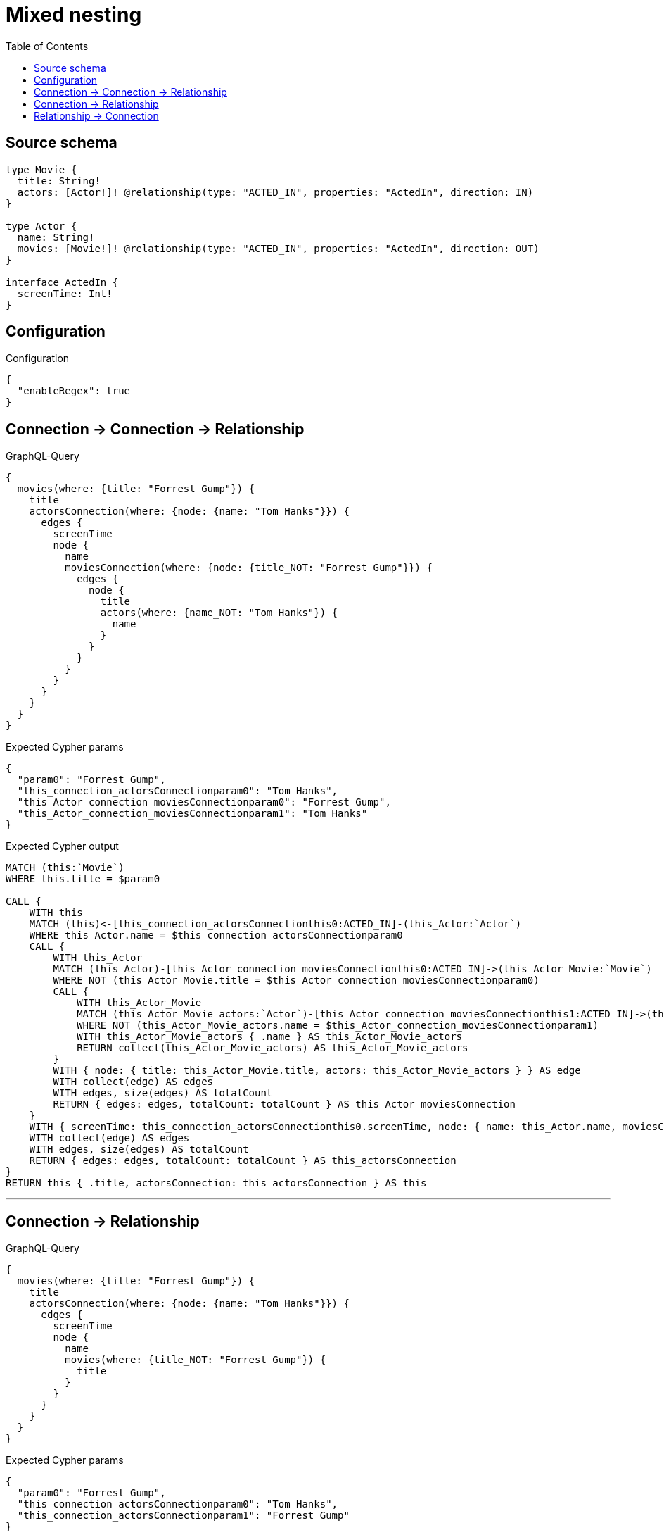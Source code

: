 :toc:

= Mixed nesting

== Source schema

[source,graphql,schema=true]
----
type Movie {
  title: String!
  actors: [Actor!]! @relationship(type: "ACTED_IN", properties: "ActedIn", direction: IN)
}

type Actor {
  name: String!
  movies: [Movie!]! @relationship(type: "ACTED_IN", properties: "ActedIn", direction: OUT)
}

interface ActedIn {
  screenTime: Int!
}
----

== Configuration

.Configuration
[source,json,schema-config=true]
----
{
  "enableRegex": true
}
----
== Connection -> Connection -> Relationship

.GraphQL-Query
[source,graphql]
----
{
  movies(where: {title: "Forrest Gump"}) {
    title
    actorsConnection(where: {node: {name: "Tom Hanks"}}) {
      edges {
        screenTime
        node {
          name
          moviesConnection(where: {node: {title_NOT: "Forrest Gump"}}) {
            edges {
              node {
                title
                actors(where: {name_NOT: "Tom Hanks"}) {
                  name
                }
              }
            }
          }
        }
      }
    }
  }
}
----

.Expected Cypher params
[source,json]
----
{
  "param0": "Forrest Gump",
  "this_connection_actorsConnectionparam0": "Tom Hanks",
  "this_Actor_connection_moviesConnectionparam0": "Forrest Gump",
  "this_Actor_connection_moviesConnectionparam1": "Tom Hanks"
}
----

.Expected Cypher output
[source,cypher]
----
MATCH (this:`Movie`)
WHERE this.title = $param0

CALL {
    WITH this
    MATCH (this)<-[this_connection_actorsConnectionthis0:ACTED_IN]-(this_Actor:`Actor`)
    WHERE this_Actor.name = $this_connection_actorsConnectionparam0
    CALL {
        WITH this_Actor
        MATCH (this_Actor)-[this_Actor_connection_moviesConnectionthis0:ACTED_IN]->(this_Actor_Movie:`Movie`)
        WHERE NOT (this_Actor_Movie.title = $this_Actor_connection_moviesConnectionparam0)
        CALL {
            WITH this_Actor_Movie
            MATCH (this_Actor_Movie_actors:`Actor`)-[this_Actor_connection_moviesConnectionthis1:ACTED_IN]->(this_Actor_Movie)
            WHERE NOT (this_Actor_Movie_actors.name = $this_Actor_connection_moviesConnectionparam1)
            WITH this_Actor_Movie_actors { .name } AS this_Actor_Movie_actors
            RETURN collect(this_Actor_Movie_actors) AS this_Actor_Movie_actors
        }
        WITH { node: { title: this_Actor_Movie.title, actors: this_Actor_Movie_actors } } AS edge
        WITH collect(edge) AS edges
        WITH edges, size(edges) AS totalCount
        RETURN { edges: edges, totalCount: totalCount } AS this_Actor_moviesConnection
    }
    WITH { screenTime: this_connection_actorsConnectionthis0.screenTime, node: { name: this_Actor.name, moviesConnection: this_Actor_moviesConnection } } AS edge
    WITH collect(edge) AS edges
    WITH edges, size(edges) AS totalCount
    RETURN { edges: edges, totalCount: totalCount } AS this_actorsConnection
}
RETURN this { .title, actorsConnection: this_actorsConnection } AS this
----

'''

== Connection -> Relationship

.GraphQL-Query
[source,graphql]
----
{
  movies(where: {title: "Forrest Gump"}) {
    title
    actorsConnection(where: {node: {name: "Tom Hanks"}}) {
      edges {
        screenTime
        node {
          name
          movies(where: {title_NOT: "Forrest Gump"}) {
            title
          }
        }
      }
    }
  }
}
----

.Expected Cypher params
[source,json]
----
{
  "param0": "Forrest Gump",
  "this_connection_actorsConnectionparam0": "Tom Hanks",
  "this_connection_actorsConnectionparam1": "Forrest Gump"
}
----

.Expected Cypher output
[source,cypher]
----
MATCH (this:`Movie`)
WHERE this.title = $param0

CALL {
    WITH this
    MATCH (this)<-[this_connection_actorsConnectionthis0:ACTED_IN]-(this_Actor:`Actor`)
    WHERE this_Actor.name = $this_connection_actorsConnectionparam0
    CALL {
        WITH this_Actor
        MATCH (this_Actor)-[this_connection_actorsConnectionthis1:ACTED_IN]->(this_Actor_movies:`Movie`)
        WHERE NOT (this_Actor_movies.title = $this_connection_actorsConnectionparam1)
        WITH this_Actor_movies { .title } AS this_Actor_movies
        RETURN collect(this_Actor_movies) AS this_Actor_movies
    }
    WITH { screenTime: this_connection_actorsConnectionthis0.screenTime, node: { name: this_Actor.name, movies: this_Actor_movies } } AS edge
    WITH collect(edge) AS edges
    WITH edges, size(edges) AS totalCount
    RETURN { edges: edges, totalCount: totalCount } AS this_actorsConnection
}
RETURN this { .title, actorsConnection: this_actorsConnection } AS this
----

'''

== Relationship -> Connection

.GraphQL-Query
[source,graphql]
----
{
  movies(where: {title: "Forrest Gump"}) {
    title
    actors(where: {name: "Tom Hanks"}) {
      name
      moviesConnection(where: {node: {title_NOT: "Forrest Gump"}}) {
        edges {
          screenTime
          node {
            title
          }
        }
      }
    }
  }
}
----

.Expected Cypher params
[source,json]
----
{
  "param0": "Forrest Gump",
  "param1": "Tom Hanks",
  "this_actors_connection_moviesConnectionparam0": "Forrest Gump"
}
----

.Expected Cypher output
[source,cypher]
----
MATCH (this:`Movie`)
WHERE this.title = $param0

CALL {
    WITH this
    MATCH (this_actors:`Actor`)-[this0:ACTED_IN]->(this)
    WHERE this_actors.name = $param1
    CALL {
        WITH this_actors
        MATCH (this_actors)-[this_actors_connection_moviesConnectionthis0:ACTED_IN]->(this_actors_Movie:`Movie`)
        WHERE NOT (this_actors_Movie.title = $this_actors_connection_moviesConnectionparam0)
        WITH { screenTime: this_actors_connection_moviesConnectionthis0.screenTime, node: { title: this_actors_Movie.title } } AS edge
        WITH collect(edge) AS edges
        WITH edges, size(edges) AS totalCount
        RETURN { edges: edges, totalCount: totalCount } AS this_actors_moviesConnection
    }
    WITH this_actors { .name, moviesConnection: this_actors_moviesConnection } AS this_actors
    RETURN collect(this_actors) AS this_actors
}
RETURN this { .title, actors: this_actors } AS this
----

'''

